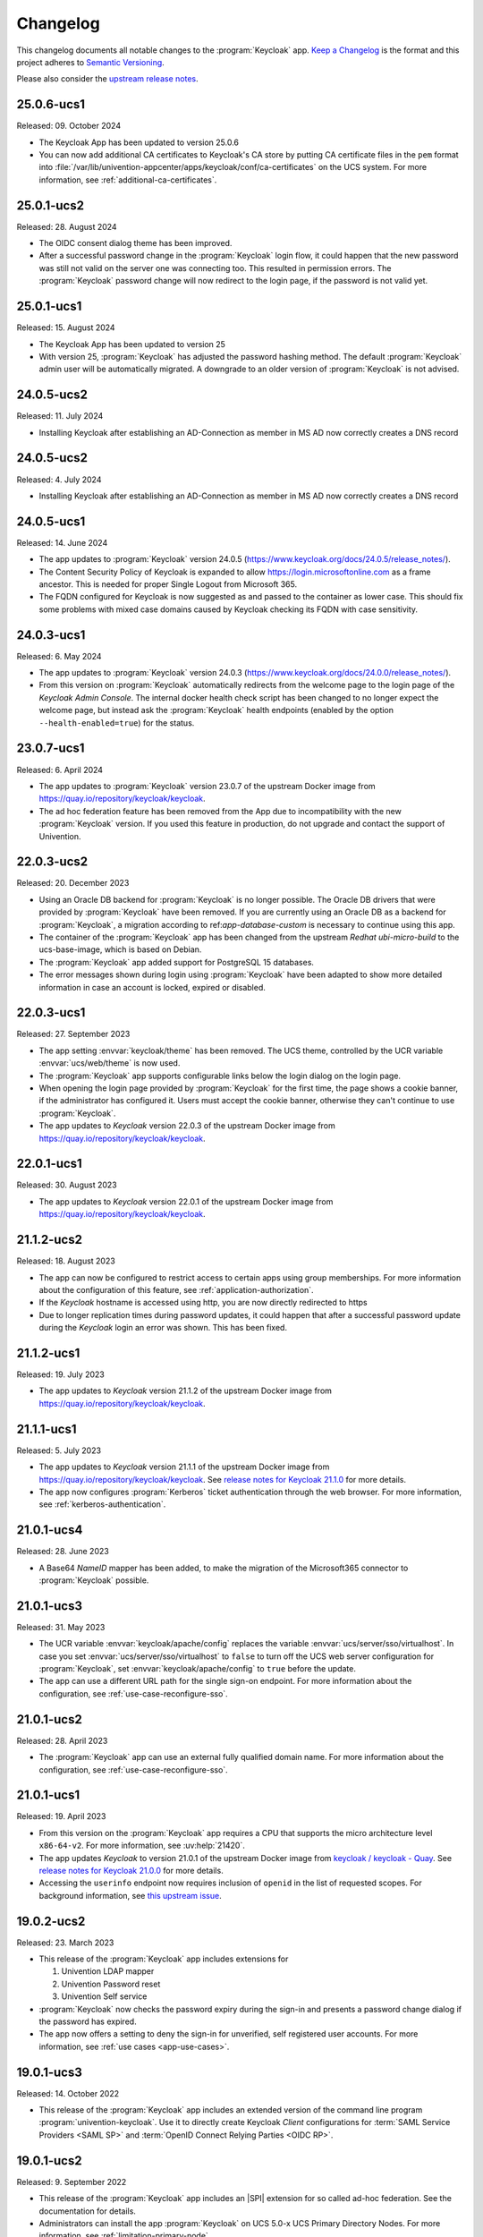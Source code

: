 .. SPDX-FileCopyrightText: 2022-2024 Univention GmbH
..
.. SPDX-License-Identifier: AGPL-3.0-only

.. _app-changelog:

*********
Changelog
*********

This changelog documents all notable changes to the :program:`Keycloak` app.
`Keep a Changelog <https://keepachangelog.com/en/1.0.0/>`_ is the format and
this project adheres to `Semantic Versioning
<https://semver.org/spec/v2.0.0.html>`_.

Please also consider the `upstream release notes
<https://www.keycloak.org/docs/latest/release_notes/index.html>`_.

25.0.6-ucs1
===========

Released: 09. October 2024

* The Keycloak App has been updated to version 25.0.6

* You can now add additional CA certificates to Keycloak's CA store by
  putting CA certificate files in the ``pem`` format into
  :file:`/var/lib/univention-appcenter/apps/keycloak/conf/ca-certificates`
  on the UCS system. For more information, see :ref:`additional-ca-certificates`.

25.0.1-ucs2
===========

Released: 28. August 2024

* The OIDC consent dialog theme has been improved.

* After a successful password change in the :program:`Keycloak` login flow,
  it could happen that the new password was still not valid on the server
  one was connecting too. This resulted in permission errors.
  The :program:`Keycloak` password change will now redirect to the login page,
  if the password is not valid yet.


25.0.1-ucs1
===========

Released: 15. August 2024

* The Keycloak App has been updated to version 25

* With version 25, :program:`Keycloak` has adjusted the password hashing method.
  The default :program:`Keycloak` admin user will be automatically migrated.
  A downgrade to an older version of :program:`Keycloak` is not advised.


24.0.5-ucs2
===========

Released: 11. July 2024

* Installing Keycloak after establishing an AD-Connection as member in MS AD
  now correctly creates a DNS record

24.0.5-ucs2
===========

Released: 4. July 2024

* Installing Keycloak after establishing an AD-Connection as member in MS AD
  now correctly creates a DNS record

24.0.5-ucs1
===========

Released: 14. June 2024

* The app updates to :program:`Keycloak` version 24.0.5
  (https://www.keycloak.org/docs/24.0.5/release_notes/).

* The Content Security Policy of Keycloak is expanded to allow
  https://login.microsoftonline.com as a frame ancestor. This is needed for
  proper Single Logout from Microsoft 365.

* The FQDN configured for Keycloak is now suggested as and passed to the
  container as lower case. This should fix some problems with mixed case
  domains caused by Keycloak checking its FQDN with case sensitivity.

24.0.3-ucs1
===========

Released: 6. May 2024

* The app updates to :program:`Keycloak` version 24.0.3
  (https://www.keycloak.org/docs/24.0.0/release_notes/).

* From this version on :program:`Keycloak` automatically redirects from the
  welcome page to the login page of the *Keycloak Admin Console*.
  The internal docker health check script has been changed to no longer expect
  the welcome page, but instead ask the :program:`Keycloak` health endpoints
  (enabled by the option ``--health-enabled=true``) for the status.

23.0.7-ucs1
===========

Released: 6. April 2024

* The app updates to :program:`Keycloak`  version 23.0.7 of the upstream Docker
  image from https://quay.io/repository/keycloak/keycloak.

* The ad hoc federation feature has been removed from the App due to incompatibility
  with the new :program:`Keycloak` version. If you used this feature in production,
  do not upgrade and contact the support of Univention.

22.0.3-ucs2
===========

Released: 20. December 2023

* Using an Oracle DB backend for :program:`Keycloak` is no longer possible. The Oracle DB
  drivers that were provided by :program:`Keycloak` have been removed. If you are currently
  using an Oracle DB as a backend for :program:`Keycloak`, a migration according to
  ref:`app-database-custom` is necessary to continue using this app.

* The container of the :program:`Keycloak` app has been changed from the upstream `Redhat`
  `ubi-micro-build` to the ucs-base-image, which is based on Debian.

* The :program:`Keycloak` app added support for PostgreSQL 15 databases.

* The error messages shown during login using :program:`Keycloak` have been
  adapted to show more detailed information in case an account is locked, expired or disabled.


22.0.3-ucs1
===========

Released: 27. September 2023

* The app setting :envvar:`keycloak/theme` has been removed. The UCS theme, controlled
  by the UCR variable :envvar:`ucs/web/theme` is now used.

* The :program:`Keycloak` app supports configurable links below the login dialog
  on the login page.

* When opening the login page provided by :program:`Keycloak` for the first
  time, the page shows a cookie banner, if the administrator has configured it.
  Users must accept the cookie banner, otherwise they can't continue to use
  :program:`Keycloak`.

* The app updates to *Keycloak* version 22.0.3 of the upstream Docker image from
  https://quay.io/repository/keycloak/keycloak.

22.0.1-ucs1
===========

Released: 30. August 2023

* The app updates to *Keycloak* version 22.0.1 of the upstream Docker image from
  https://quay.io/repository/keycloak/keycloak.

21.1.2-ucs2
===========

Released: 18. August 2023

* The app can now be configured to restrict access to certain apps
  using group memberships. For more information about the
  configuration of this feature, see :ref:`application-authorization`.

* If the *Keycloak* hostname is accessed using http, you are now
  directly redirected to https

* Due to longer replication times during password updates, it could happen
  that after a successful password update during the *Keycloak* login an
  error was shown. This has been fixed.

21.1.2-ucs1
===========

Released: 19. July 2023

* The app updates to *Keycloak* version 21.1.2 of the upstream Docker image from
  https://quay.io/repository/keycloak/keycloak.

21.1.1-ucs1
===========

Released: 5. July 2023

* The app updates to *Keycloak* version 21.1.1 of the upstream Docker image from
  https://quay.io/repository/keycloak/keycloak. See `release notes for Keycloak
  21.1.0
  <https://www.keycloak.org/docs/latest/release_notes/index.html#keycloak-21-1-0>`_
  for more details.

* The app now configures :program:`Kerberos` ticket authentication through the
  web browser. For more information, see :ref:`kerberos-authentication`.

21.0.1-ucs4
===========

Released: 28. June 2023

* A Base64 *NameID* mapper has been added, to make the
  migration of the Microsoft365 connector to
  :program:`Keycloak` possible.

21.0.1-ucs3
===========

Released: 31. May 2023

* The UCR variable :envvar:`keycloak/apache/config` replaces the variable
  :envvar:`ucs/server/sso/virtualhost`. In case you set
  :envvar:`ucs/server/sso/virtualhost` to ``false`` to turn off the UCS web
  server configuration for :program:`Keycloak`, set
  :envvar:`keycloak/apache/config` to ``true`` before the update.

* The app can use a different URL path for the single sign-on endpoint. For more
  information about the configuration, see :ref:`use-case-reconfigure-sso`.


21.0.1-ucs2
===========

Released: 28. April 2023

* The :program:`Keycloak` app can use an external fully qualified domain name.
  For more information about the configuration, see :ref:`use-case-reconfigure-sso`.

21.0.1-ucs1
===========

Released: 19. April 2023

* From this version on the :program:`Keycloak` app requires a CPU that
  supports the micro architecture level ``x86-64-v2``. For more information,
  see :uv:help:`21420`.

* The app updates *Keycloak* to version 21.0.1 of the upstream Docker image from
  `keycloak / keycloak - Quay <https://quay.io/repository/keycloak/keycloak>`_.
  See `release notes for Keycloak 21.0.0
  <https://www.keycloak.org/docs/latest/release_notes/index.html#keycloak-21-0-0>`_
  for more details.

* Accessing the ``userinfo`` endpoint now requires inclusion of ``openid`` in
  the list of requested scopes. For background information, see `this upstream
  issue <https://github.com/keycloak/keycloak/issues/14184>`_.

19.0.2-ucs2
============

Released: 23. March 2023

* This release of the :program:`Keycloak` app includes extensions for

  #. Univention LDAP mapper
  #. Univention Password reset
  #. Univention Self service

* :program:`Keycloak` now checks the password expiry during the sign-in and
  presents a password change dialog if the password has expired.

* The app now offers a setting to deny the sign-in for unverified, self
  registered user accounts. For more information, see :ref:`use cases <app-use-cases>`.

19.0.1-ucs3
============

Released: 14. October 2022

* This release of the :program:`Keycloak` app includes an extended version of
  the command line program :program:`univention-keycloak`. Use it to directly
  create Keycloak *Client* configurations for :term:`SAML Service Providers
  <SAML SP>` and :term:`OpenID Connect Relying Parties <OIDC RP>`.

19.0.1-ucs2
============

Released: 9. September 2022

* This release of the :program:`Keycloak` app includes an |SPI| extension for so
  called ad-hoc federation. See the documentation for details.

* Administrators can install the app :program:`Keycloak` on UCS 5.0-x UCS
  Primary Directory Nodes. For more information, see
  :ref:`limitation-primary-node`.

19.0.1-ucs1
============

Released: 7. September 2022

* The app now offers :program:`univention-keycloak`, a command line program to
  configure :term:`SAML SP` and :term:`OIDC Provider` clients in *Keycloak*
  directly.

  :program:`univention-keycloak` simplifies the integration of client apps with
  *Keycloak* and the downloads of signing certificates for example as PEM file (see
  option groups ``saml/idp/cert`` or ``oidc/op/cert``).

* :program:`univention-keycloak` supports the setup of a |2FA| authentication
  flow for the members of a specific LDAP group. The second factor is a
  time-based one-time password (TOTP) in this case.

* The app updates to *Keycloak* version 19.0.1 of the upstream Docker image from
  https://quay.io/repository/keycloak/keycloak.

* Administrators can install the app :program:`Keycloak` on UCS 5.0-x UCS
  Primary Directory Nodes. For more information, see
  :ref:`limitation-primary-node`.

18.0.0-ucs1
============

Released: 28. June 2022

* Initial release of the app.

* Administrators can install the :program:`Keycloak` app on UCS 5.0-x Primary
  Directory Nodes.

* The app uses the upstream Docker image from
  https://quay.io/repository/keycloak/keycloak.
